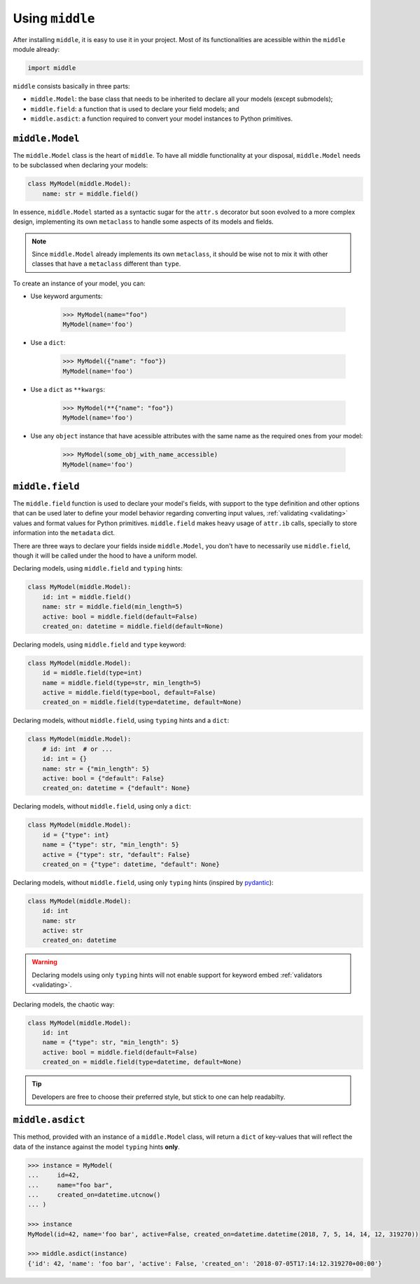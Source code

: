 .. _usage:

================
Using ``middle``
================

After installing ``middle``, it is easy to use it in your project. Most of its functionalities are acessible within the ``middle`` module already:

.. code-block:: python

    import middle

``middle`` consists basically in three parts:

- ``middle.Model``: the base class that needs to be inherited to declare all your models (except submodels);
- ``middle.field``: a function that is used to declare your field models; and
- ``middle.asdict``: a function required to convert your model instances to Python primitives.

``middle.Model``
----------------

The ``middle.Model`` class is the heart of ``middle``. To have all middle functionality at your disposal, ``middle.Model`` needs to be subclassed when declaring your models:

.. code-block:: python

    class MyModel(middle.Model):
        name: str = middle.field()

In essence, ``middle.Model`` started as a syntactic sugar for the ``attr.s`` decorator but soon evolved to a more complex design, implementing its own ``metaclass`` to handle some aspects of its models and fields.

.. note::

    Since ``middle.Model`` already implements its own ``metaclass``, it should be wise not to mix it with other classes that have a ``metaclass`` different than ``type``.

To create an instance of your model, you can:

- Use keyword arguments:

    .. code-block:: pycon

        >>> MyModel(name="foo")
        MyModel(name='foo')

- Use a ``dict``:

    .. code-block:: pycon

        >>> MyModel({"name": "foo"})
        MyModel(name='foo')

- Use a ``dict`` as ``**kwargs``:

    .. code-block:: pycon

        >>> MyModel(**{"name": "foo"})
        MyModel(name='foo')

- Use any ``object`` instance that have acessible attributes with the same name as the required ones from your model:

    .. code-block:: pycon

        >>> MyModel(some_obj_with_name_accessible)
        MyModel(name='foo')

``middle.field``
----------------

The ``middle.field`` function is used to declare your model's fields, with support to the type definition and other options that can be used later to define your model behavior regarding converting input values, :ref:`validating <validating>` values and format values for Python primitives. ``middle.field`` makes heavy usage of ``attr.ib`` calls, specially to store information into the ``metadata`` dict.

There are three ways to declare your fields inside ``middle.Model``, you don't have to necessarily use ``middle.field``, though it will be called under the hood to have a uniform model.

Declaring models, using ``middle.field`` and ``typing`` hints:

.. code-block:: python

    class MyModel(middle.Model):
        id: int = middle.field()
        name: str = middle.field(min_length=5)
        active: bool = middle.field(default=False)
        created_on: datetime = middle.field(default=None)

Declaring models, using ``middle.field`` and ``type`` keyword:

.. code-block:: python

    class MyModel(middle.Model):
        id = middle.field(type=int)
        name = middle.field(type=str, min_length=5)
        active = middle.field(type=bool, default=False)
        created_on = middle.field(type=datetime, default=None)

Declaring models, without ``middle.field``, using ``typing`` hints and a ``dict``:

.. code-block:: python

    class MyModel(middle.Model):
        # id: int  # or ...
        id: int = {}
        name: str = {"min_length": 5}
        active: bool = {"default": False}
        created_on: datetime = {"default": None}

Declaring models, without ``middle.field``, using only a ``dict``:

.. code-block:: python

    class MyModel(middle.Model):
        id = {"type": int}
        name = {"type": str, "min_length": 5}
        active = {"type": str, "default": False}
        created_on = {"type": datetime, "default": None}

Declaring models, without ``middle.field``, using only ``typing`` hints (inspired by `pydantic <https://pydantic-docs.helpmanual.io/>`_):

.. code-block:: python

    class MyModel(middle.Model):
        id: int
        name: str
        active: str
        created_on: datetime

.. warning::

    Declaring models using only ``typing`` hints will not enable support for keyword embed :ref:`validators <validating>`.

Declaring models, the chaotic way:

.. code-block:: python

    class MyModel(middle.Model):
        id: int
        name = {"type": str, "min_length": 5}
        active: bool = middle.field(default=False)
        created_on = middle.field(type=datetime, default=None)

.. tip::

    Developers are free to choose their preferred style, but stick to one can help readabilty.

``middle.asdict``
-----------------

This method, provided with an instance of a ``middle.Model`` class, will return a ``dict`` of key-values that will reflect the data of the instance against the model ``typing`` hints **only**.

.. code-block:: pycon

    >>> instance = MyModel(
    ...     id=42,
    ...     name="foo bar",
    ...     created_on=datetime.utcnow()
    ... )

    >>> instance
    MyModel(id=42, name='foo bar', active=False, created_on=datetime.datetime(2018, 7, 5, 14, 14, 12, 319270))

    >>> middle.asdict(instance)
    {'id': 42, 'name': 'foo bar', 'active': False, 'created_on': '2018-07-05T17:14:12.319270+00:00'}
